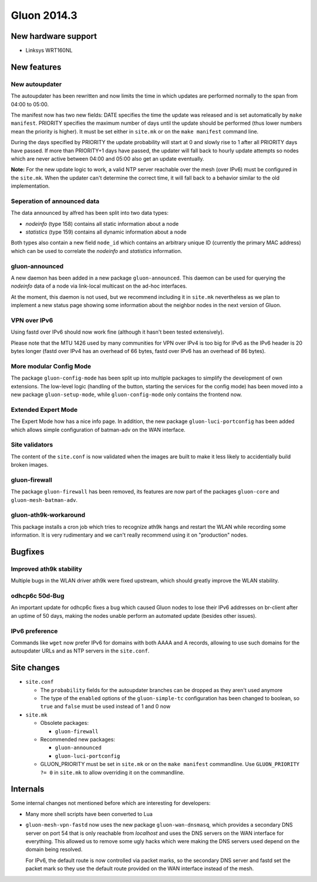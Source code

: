 Gluon 2014.3
============

New hardware support
~~~~~~~~~~~~~~~~~~~~
* Linksys WRT160NL

New features
~~~~~~~~~~~~

New autoupdater
---------------
The autoupdater has been rewritten and now limits the time in which updates are
performed normally to the span from 04:00 to 05:00.

The manifest now has two new fields: DATE specifies the time the update was released
and is set automatically by ``make manifest``. PRIORITY specifies the maximum number of
days until the update should be performed (thus lower numbers mean the priority is higher). It must
be set either in ``site.mk`` or on the ``make manifest`` command line.

During the days specified by PRIORITY the update probability will start at 0 and slowly rise to 1
after all PRIORITY days have passed. If more than PRIORITY+1 days have passed, the updater will fall back
to hourly update attempts so nodes which are never active between 04:00 and 05:00 also get an update eventually.

**Note:** For the new update logic to work, a valid NTP server reachable over the mesh (over IPv6) must
be configured in the ``site.mk``. When the updater can't determine the correct time, it will fall back to
a behavior similar to the old implementation.

Seperation of announced data
----------------------------
The data announced by alfred has been split into two data types:

* *nodeinfo* (type 158) contains all static information about a node
* *statistics* (type 159) contains all dynamic information about a node

Both types also contain a new field ``node_id`` which contains an arbitrary unique ID
(currently the primary MAC address) which can be used to correlate the *nodeinfo*
and *statistics* information.

gluon-announced
---------------
A new daemon has been added in a new package ``gluon-announced``. This daemon can be
used for querying the *nodeinfo* data of a node via link-local multicast on the ad-hoc
interfaces.

At the moment, this daemon is not used, but we recommend including it in ``site.mk`` nevertheless
as we plan to implement a new status page showing some information about the neighbor nodes in
the next version of Gluon.

VPN over IPv6
-------------
Using fastd over IPv6 should now work fine (although it hasn't been tested extensively).

Please note that the MTU 1426 used by many communities for VPN over IPv4 is too big for IPv6 as
the IPv6 header is 20 bytes longer (fastd over IPv4 has an overhead of 66 bytes,
fastd over IPv6 has an overhead of 86 bytes).

More modular Config Mode
------------------------
The package ``gluon-config-mode`` has been split up into multiple packages to simplify the development of own
extensions. The low-level logic (handling of the button, starting the services for the config mode) has been moved
into a new package ``gluon-setup-mode``, while ``gluon-config-mode`` only contains the frontend now.

Extended Expert Mode
--------------------
The Expert Mode how has a nice info page. In addition, the new package ``gluon-luci-portconfig`` has been added
which allows simple configuration of batman-adv on the WAN interface.

Site validators
---------------
The content of the ``site.conf`` is now validated when the images are built to make it less likely to accidentially
build broken images.

gluon-firewall
--------------
The package ``gluon-firewall`` has been removed, its features are now part of the packages ``gluon-core`` and
``gluon-mesh-batman-adv``.

gluon-ath9k-workaround
----------------------
This package installs a cron job which tries to recognize ath9k hangs and restart the WLAN while recording some information.
It is very rudimentary and we can't really recommend using it on "production" nodes.

Bugfixes
~~~~~~~~

Improved ath9k stability
------------------------
Multiple bugs in the WLAN driver ath9k were fixed upstream, which should greatly improve the WLAN stability.

odhcp6c 50d-Bug
---------------
An important update for odhcp6c fixes a bug which caused Gluon nodes to lose their IPv6 addresses on br-client after an uptime
of 50 days, making the nodes unable perform an automated update (besides other issues).

IPv6 preference
---------------
Commands like ``wget`` now prefer IPv6 for domains with both AAAA and A records, allowing to use such domains for the autoupdater URLs
and as NTP servers in the ``site.conf``.

Site changes
~~~~~~~~~~~~
* ``site.conf``

  - The ``probability`` fields for the autoupdater branches can be dropped as they aren't used anymore
  - The type of the ``enabled`` options of the ``gluon-simple-tc`` configuration has been changed to boolean, so ``true`` and ``false`` must be used instead of 1 and 0 now

* ``site.mk``

  - Obsolete packages:

    + ``gluon-firewall``

  - Recommended new packages:

    + ``gluon-announced``
    + ``gluon-luci-portconfig``

  - GLUON_PRIORITY must be set in ``site.mk`` or on the ``make manifest`` commandline. Use ``GLUON_PRIORITY ?= 0`` in ``site.mk`` to allow overriding it on the commandline.

Internals
~~~~~~~~~
Some internal changes not mentioned before which are interesting for developers:

* Many more shell scripts have been converted to Lua
* ``gluon-mesh-vpn-fastd`` now uses the new package ``gluon-wan-dnsmasq``, which provides a secondary DNS server on port 54
  that is only reachable from *localhost* and uses the DNS servers on the WAN interface for everything. This allowed us to
  remove some ugly hacks which were making the DNS servers used depend on the domain being resolved.

  For IPv6, the default route is now controlled via packet marks, so the secondary DNS server and fastd set the packet mark
  so they use the default route provided on the WAN interface instead of the mesh.
